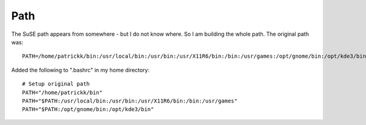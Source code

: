 Path
****

The SuSE path appears from somewhere - but I do not know where.  So I am
building the whole path.  The original path was:

::

  PATH=/home/patrickk/bin:/usr/local/bin:/usr/bin:/usr/X11R6/bin:/bin:/usr/games:/opt/gnome/bin:/opt/kde3/bin:/usr/lib/jvm/jre/bin

Added the following to ".bashrc" in my home directory:

::

  # Setup original path
  PATH="/home/patrickk/bin"
  PATH="$PATH:/usr/local/bin:/usr/bin:/usr/X11R6/bin:/bin:/usr/games"
  PATH="$PATH:/opt/gnome/bin:/opt/kde3/bin"

